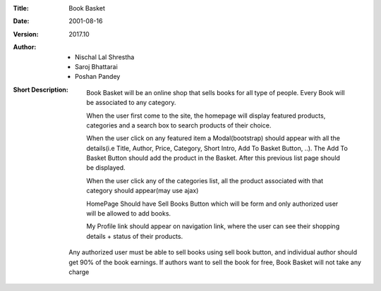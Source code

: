 :Title: Book Basket
:Date: 2001-08-16
:Version: 2017.10
:Author: - Nischal Lal Shrestha
     - Saroj Bhattarai
     - Poshan Pandey
:Short Description: 
                    Book Basket will be an online shop that sells books for all type of people. Every Book will be associated to any category.

                    When the user first come to the site, the homepage will display featured products, categories and a search box to search products of their choice.

                    When the user click on any featured item a Modal(bootstrap) should appear with all the details(i.e Title, Author, Price, Category, Short Intro, Add To Basket Button, ..). The Add To Basket Button should add the product in the Basket. After this previous list page should be displayed.

                    When the user click any of the categories list, all the product associated with that category should appear(may use ajax)

                    HomePage Should have Sell Books Button which will be form and only authorized user will be allowed to add books.

                    My Profile link should appear on navigation link, where the user can see their shopping details + status of their products.

                  Any authorized user must be able to sell books using sell book button, and individual author should get 90% of the book earnings. If authors want to sell the book for free, Book Basket will not take any charge
